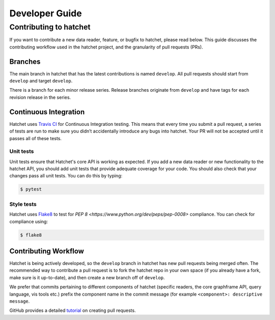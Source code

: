 .. Copyright 2021 University of Maryland and other Hatchet Project Developers.
   See the top-level LICENSE file for details.

   SPDX-License-Identifier: MIT

***************
Developer Guide
***************

Contributing to hatchet
=======================

If you want to contribute a new data reader, feature, or bugfix to hatchet,
please read below. This guide discusses the contributing workflow used in the
hatchet project, and the granularity of pull requests (PRs).

Branches
--------
The main branch in hatchet that has the latest contributions is named
``develop``. All pull requests should start from ``develop`` and target
``develop``.

There is a branch for each minor release series. Release branches originate
from ``develop`` and have tags for each revision release in the series.

Continuous Integration
----------------------

Hatchet uses `Travis CI <https://travis-ci.com>`_ for Continuous Integration
testing. This means that every time you submit a pull request, a series of
tests are run to make sure you didn’t accidentally introduce any bugs into
hatchet. Your PR will not be accepted until it passes all of these tests.

Unit tests
^^^^^^^^^^

Unit tests ensure that Hatchet's core API is working as expected. If you add a new data reader or new functionality to the hatchet API, you should add unit tests that provide adequate coverage for your code. You should also check that your changes pass all unit tests. You can do this by typing:

.. code-block:: console

  $ pytest

Style tests
^^^^^^^^^^^

Hatchet uses `Flake8 <https://flake8.pycqa.org/en/latest>`_ to test for `PEP 8 <https://www.python.org/dev/peps/pep-0008>` compliance. You can check for compliance using:

.. code-block:: console

  $ flake8

Contributing Workflow
---------------------

Hatchet is being actively developed, so the ``develop`` branch in hatchet has
new pull requests being merged often. The recommended way to contribute a pull
request is to fork the hatchet repo in your own space (if you already have a
fork, make sure is it up-to-date), and then create a new branch off of
``develop``.

We prefer that commits pertaining to different components of hatchet (specific
readers, the core graphframe API, query language, vis tools etc.) prefix the
component name in the commit message (for example ``<component>: descriptive
message``.

GitHub provides a detailed `tutorial
<https://docs.github.com/en/github/collaborating-with-pull-requests/proposing-changes-to-your-work-with-pull-requests/about-pull-requests>`_
on creating pull requests.
